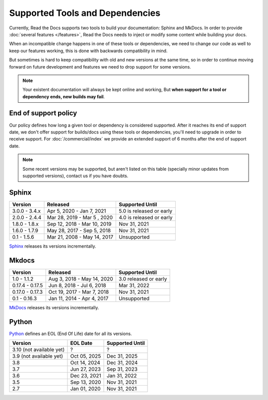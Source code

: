 Supported Tools and Dependencies
================================

Currently, Read the Docs supports two tools to build your documentation: Sphinx and MkDocs.
In order to provide :doc:`several features </features>`,
Read the Docs needs to inject or modify some content while building your docs.

When an incompatible change happens in one of these tools or dependencies,
we need to change our code as well to keep our features working,
this is done with backwards compatibility in mind.

But sometimes is hard to keep compatibility with old and new versions at the same time,
so in order to continue moving forward on future development and features we need to drop support for some versions.

.. note::

   Your existent documentation will always be kept online and working,
   But **when support for a tool or dependency ends, new builds may fail**.

End of support policy
---------------------

Our policy defines how long a given tool or dependency is considered supported.
After it reaches its end of support date,
we don't offer support for builds/docs using these tools or dependencies,
you'll need to upgrade in order to receive support.
For :doc:`/commercial/index` we provide an extended support of 6 months after the end of support date.

.. note::

   Some recent versions may be supported, but aren't listed on this table
   (specially minor updates from supported versions),
   contact us if you have doubts.

Sphinx
------

.. list-table::
   :header-rows: 1

   * - Version
     - Released
     - Supported Until

   * - 3.0.0 - 3.4.x
     - Apr 5, 2020 - Jan 7, 2021
     - 5.0 is released or early

   * - 2.0.0 - 2.4.4
     - Mar 28, 2019 - Mar 5 , 2020
     - 4.0 is released or early

   * - 1.8.0 - 1.8.x
     - Sep 12, 2018 - Mar 10, 2019
     - Nov 31, 2021

   * - 1.6.0 - 1.7.9
     - May 28, 2017 - Sep 5, 2018
     - Nov 31, 2021

   * - 0.1 - 1.5.6
     - Mar 21, 2008 - May 14, 2017
     - Unsupported


Sphinx_ releases its versions incrementally.

.. _Sphinx: https://www.sphinx-doc.org/

Mkdocs
------

.. list-table::
   :header-rows: 1

   * - Version
     - Released
     - Supported Until

   * - 1.0 - 1.1.2
     - Aug 3, 2018 - May 14, 2020
     - 3.0 released or early

   * - 0.17.4 - 0.17.5
     - Jun 8, 2018 - Jul 6, 2018
     - Mar 31, 2022

   * - 0.17.0 - 0.17.3
     - Oct 19, 2017 - Mar 7, 2018
     - Nov 31, 2021

   * - 0.1 - 0.16.3
     - Jan 11, 2014 - Apr 4, 2017
     - Unsupported
   
MkDocs_ releases its versions incrementally.

.. _MkDocs: https://www.mkdocs.org/

Python
------

Python_ defines an EOL (End Of Life) date for all its versions.

.. _Python: https://www.python.org/

.. list-table::
   :header-rows: 1

   * - Version
     - EOL Date
     - Supported Until

   * - 3.10 (not available yet)
     - ?
     - ?

   * - 3.9 (not available yet)
     - Oct 05, 2025
     - Dec 31, 2025

   * - 3.8
     - Oct 14, 2024
     - Dec 31, 2024
   
   * - 3.7
     - Jun 27, 2023
     - Sep 31, 2023

   * - 3.6
     - Dec 23, 2021
     - Jan 31, 2022

   * - 3.5
     - Sep 13, 2020
     - Nov 31, 2021

   * - 2.7
     - Jan 01, 2020
     - Nov 31, 2021

